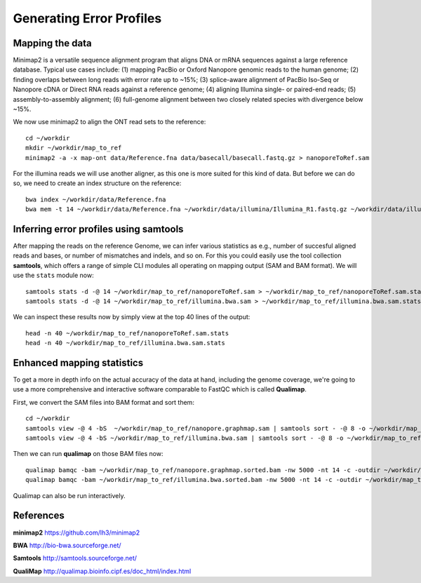 
Generating Error Profiles
-------------------------

Mapping the data
^^^^^^^^^^^^^^^^

Minimap2 is a versatile sequence alignment program that aligns DNA or mRNA sequences against a large reference database. Typical use cases include: (1) mapping PacBio or Oxford Nanopore genomic reads to the human genome; (2) finding overlaps between long reads with error rate up to ~15%; (3) splice-aware alignment of PacBio Iso-Seq or Nanopore cDNA or Direct RNA reads against a reference genome; (4) aligning Illumina single- or paired-end reads; (5) assembly-to-assembly alignment; (6) full-genome alignment between two closely related species with divergence below ~15%.

We now use minimap2 to align the ONT read sets to the reference::

  cd ~/workdir
  mkdir ~/workdir/map_to_ref
  minimap2 -a -x map-ont data/Reference.fna data/basecall/basecall.fastq.gz > nanoporeToRef.sam

For the illumina reads we will use another aligner, as this one is more suited for this kind of data. But before we can do so, we need to create an index structure on the reference::
  
  bwa index ~/workdir/data/Reference.fna
  bwa mem -t 14 ~/workdir/data/Reference.fna ~/workdir/data/illumina/Illumina_R1.fastq.gz ~/workdir/data/illumina/Illumina_R2.fastq.gz > ~/workdir/map_to_ref/illumina.bwa.sam
  
Inferring error profiles using samtools
^^^^^^^^^^^^^^^^^^^^^^^^^^^^^^^^^^^^^^^

After mapping the reads on the reference Genome, we can infer various statistics as e.g., number of succesful aligned reads and bases, or number of mismatches and indels, and so on. For this you could easily use the tool collection **samtools**, which offers a range of simple CLI modules all operating on mapping output (SAM and BAM format). We will use the ``stats`` module now::
 
  samtools stats -d -@ 14 ~/workdir/map_to_ref/nanoporeToRef.sam > ~/workdir/map_to_ref/nanoporeToRef.sam.stats
  samtools stats -d -@ 14 ~/workdir/map_to_ref/illumina.bwa.sam > ~/workdir/map_to_ref/illumina.bwa.sam.stats

We can inspect these results now by simply view at the top 40 lines of the output::
  
  head -n 40 ~/workdir/map_to_ref/nanoporeToRef.sam.stats
  head -n 40 ~/workdir/map_to_ref/illumina.bwa.sam.stats

Enhanced mapping statistics
^^^^^^^^^^^^^^^^^^^^^^^^^^^

To get a more in depth info on the actual accuracy of the data at hand, including the genome coverage, we're going to use a more comprehensive and interactive software comparable to FastQC which is called **Qualimap**.

First, we convert the SAM files into BAM format and sort them::

  cd ~/workdir
  samtools view -@ 4 -bS  ~/workdir/map_to_ref/nanopore.graphmap.sam | samtools sort - -@ 8 -o ~/workdir/map_to_ref/nanoporeToRef.sam.stats
  samtools view -@ 4 -bS ~/workdir/map_to_ref/illumina.bwa.sam | samtools sort - -@ 8 -o ~/workdir/map_to_ref/illumina.bwa.sorted.bam

Then we can run **qualimap** on those BAM files now::
  
  qualimap bamqc -bam ~/workdir/map_to_ref/nanopore.graphmap.sorted.bam -nw 5000 -nt 14 -c -outdir ~/workdir/map_to_ref/nanoporeToRef.sam.stats
  qualimap bamqc -bam ~/workdir/map_to_ref/illumina.bwa.sorted.bam -nw 5000 -nt 14 -c -outdir ~/workdir/map_to_ref/illumina.graphmap

Qualimap can also be run interactively.

References
^^^^^^^^^^

**minimap2** https://github.com/lh3/minimap2

**BWA** http://bio-bwa.sourceforge.net/

**Samtools** http://samtools.sourceforge.net/

**QualiMap** http://qualimap.bioinfo.cipf.es/doc_html/index.html
